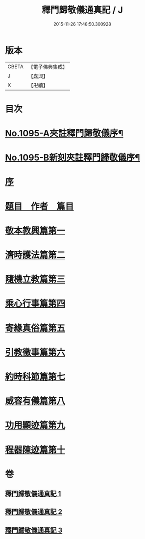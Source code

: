 #+TITLE: 釋門歸敬儀通真記 / J
#+DATE: 2015-11-26 17:48:50.300928
* 版本
 |     CBETA|【電子佛典集成】|
 |         J|【嘉興】    |
 |         X|【卍續】    |

* 目次
* [[file:KR6k0253_001.txt::001-0450a1][No.1095-A夾註釋門歸敬儀序¶]]
* [[file:KR6k0253_001.txt::0450b1][No.1095-B新刻夾註釋門歸敬儀序¶]]
* [[file:KR6k0253_001.txt::0450c13][序]]
* [[file:KR6k0253_001.txt::0451a5][題目　作者　篇目]]
* [[file:KR6k0253_001.txt::0452a23][敬本教興篇第一]]
* [[file:KR6k0253_001.txt::0456c24][濟時護法篇第二]]
* [[file:KR6k0253_002.txt::002-0470b7][隨機立教篇第三]]
* [[file:KR6k0253_002.txt::0473a12][乘心行事篇第四]]
* [[file:KR6k0253_002.txt::0476b23][寄緣真俗篇第五]]
* [[file:KR6k0253_002.txt::0484b4][引教徵事篇第六]]
* [[file:KR6k0253_002.txt::0490c8][約時科節篇第七]]
* [[file:KR6k0253_003.txt::003-0493a3][威容有儀篇第八]]
* [[file:KR6k0253_003.txt::0506c21][功用顯迹篇第九]]
* [[file:KR6k0253_003.txt::0516c24][程器陳迹篇第十]]
* 卷
** [[file:KR6k0253_001.txt][釋門歸敬儀通真記 1]]
** [[file:KR6k0253_002.txt][釋門歸敬儀通真記 2]]
** [[file:KR6k0253_003.txt][釋門歸敬儀通真記 3]]
